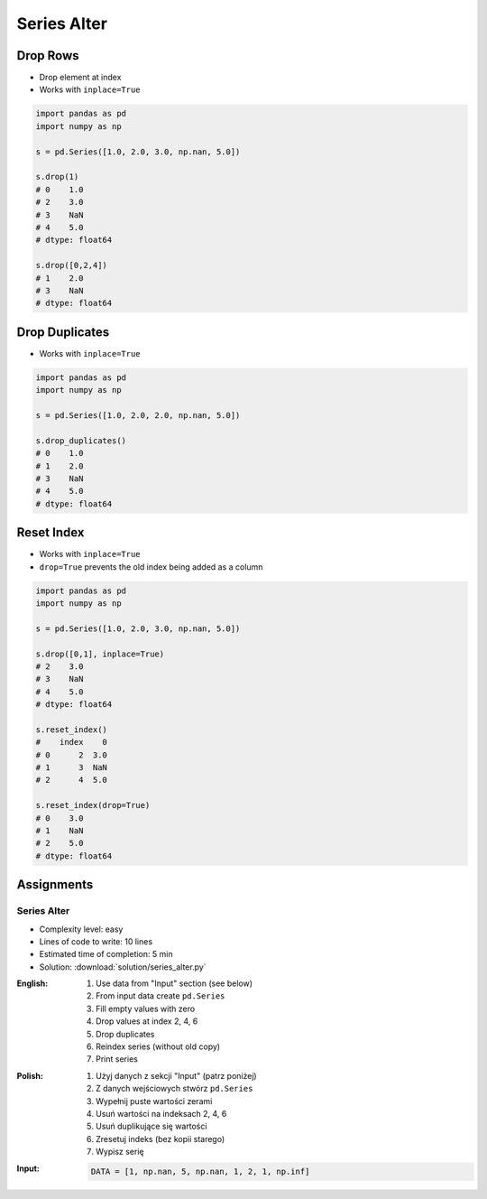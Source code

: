 ************
Series Alter
************


Drop Rows
=========
* Drop element at index
* Works with ``inplace=True``

.. code-block:: python

    import pandas as pd
    import numpy as np

    s = pd.Series([1.0, 2.0, 3.0, np.nan, 5.0])

    s.drop(1)
    # 0    1.0
    # 2    3.0
    # 3    NaN
    # 4    5.0
    # dtype: float64

    s.drop([0,2,4])
    # 1    2.0
    # 3    NaN
    # dtype: float64


Drop Duplicates
===============
* Works with ``inplace=True``

.. code-block:: python

    import pandas as pd
    import numpy as np

    s = pd.Series([1.0, 2.0, 2.0, np.nan, 5.0])

    s.drop_duplicates()
    # 0    1.0
    # 1    2.0
    # 3    NaN
    # 4    5.0
    # dtype: float64


Reset Index
===========
* Works with ``inplace=True``
* ``drop=True`` prevents the old index being added as a column

.. code-block:: python

    import pandas as pd
    import numpy as np

    s = pd.Series([1.0, 2.0, 3.0, np.nan, 5.0])

    s.drop([0,1], inplace=True)
    # 2    3.0
    # 3    NaN
    # 4    5.0
    # dtype: float64

    s.reset_index()
    #    index    0
    # 0      2  3.0
    # 1      3  NaN
    # 2      4  5.0

    s.reset_index(drop=True)
    # 0    3.0
    # 1    NaN
    # 2    5.0
    # dtype: float64


Assignments
===========

Series Alter
------------
* Complexity level: easy
* Lines of code to write: 10 lines
* Estimated time of completion: 5 min
* Solution: :download:`solution/series_alter.py`

:English:
    #. Use data from "Input" section (see below)
    #. From input data create ``pd.Series``
    #. Fill empty values with zero
    #. Drop values at index 2, 4, 6
    #. Drop duplicates
    #. Reindex series (without old copy)
    #. Print series

:Polish:
    #. Użyj danych z sekcji "Input" (patrz poniżej)
    #. Z danych wejściowych stwórz ``pd.Series``
    #. Wypełnij puste wartości zerami
    #. Usuń wartości na indeksach 2, 4, 6
    #. Usuń duplikujące się wartości
    #. Zresetuj indeks (bez kopii starego)
    #. Wypisz serię

:Input:
    .. code-block:: python

        DATA = [1, np.nan, 5, np.nan, 1, 2, 1, np.inf]
